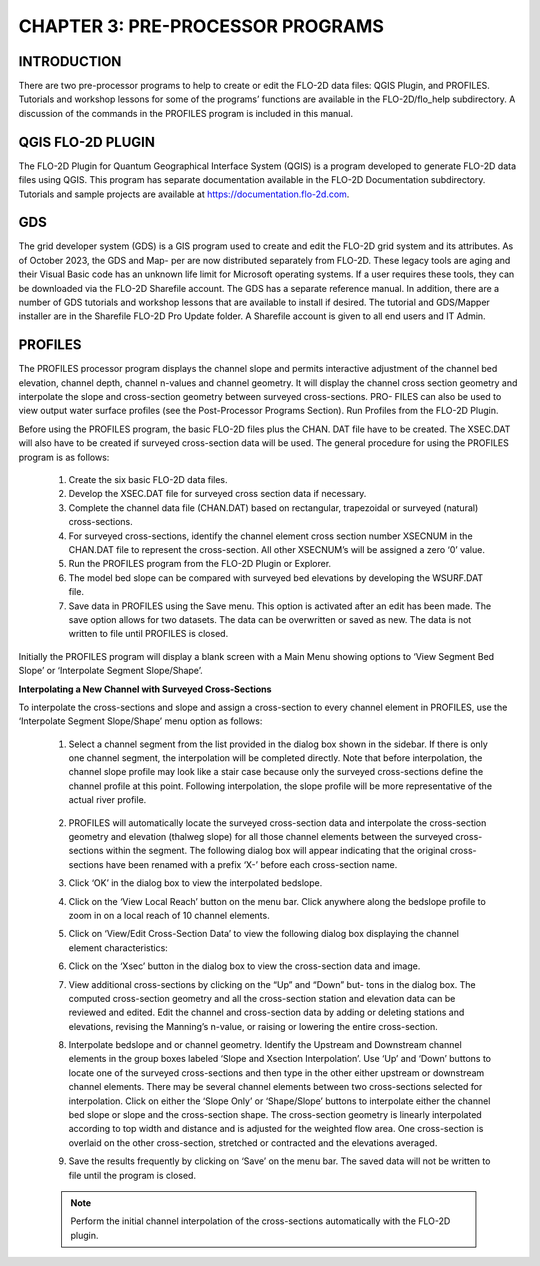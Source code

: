 .. vim: syntax=rst

CHAPTER 3: PRE-PROCESSOR PROGRAMS
=================================

INTRODUCTION
-------------

There are two pre-processor programs to help to create or edit the FLO-2D data files: QGIS Plugin, and PROFILES.
Tutorials and workshop lessons for some of the programs’ functions are available in the FLO-2D/flo_help subdirectory.
A discussion of the commands in the PROFILES program is included in this manual.

QGIS FLO-2D PLUGIN
------------------

The FLO-2D Plugin for Quantum Geographical Interface System (QGIS) is a program developed to generate FLO-2D data files using QGIS.
This program has separate documentation available in the FLO-2D Documentation subdirectory.
Tutorials and sample projects are available at https://documentation.flo-2d.com.

GDS
----

The grid developer system (GDS) is a GIS program used to create and edit the FLO-2D grid system and its attributes.
As of October 2023, the GDS and Map- per are now distributed separately from FLO-2D.
These legacy tools are aging and their Visual Basic code has an unknown life limit for Microsoft operating systems.
If a user requires these tools, they can be downloaded via the FLO-2D Sharefile account.
The GDS has a separate reference manual.
In addition, there are a number of GDS tutorials and workshop lessons that are available to install if desired.
The tutorial and GDS/Mapper installer are in the Sharefile FLO-2D Pro Update folder.
A Sharefile account is given to all end users and IT Admin.

PROFILES
--------

The PROFILES processor program displays the channel slope and permits interactive adjustment of the channel
bed elevation, channel depth, channel n-values and channel geometry.
It will display the channel cross section geometry and interpolate the slope and cross-section geometry
between surveyed cross-sections.
PRO- FILES can also be used to view output water surface profiles (see the Post-Processor Programs Section).
Run Profiles from the FLO-2D Plugin.

Before using the PROFILES program, the basic FLO-2D files plus the CHAN.
DAT file have to be created.
The XSEC.DAT will also have to be created if surveyed cross-section data will be used.
The general procedure for using the PROFILES program is as follows:

    1. Create the six basic FLO-2D data files.
    2. Develop the XSEC.DAT file for surveyed cross section data if necessary.
    3. Complete the channel data file (CHAN.DAT) based on rectangular, trapezoidal or surveyed (natural)
       cross-sections.
    4. For surveyed cross-sections, identify the channel element cross section number XSECNUM in the
       CHAN.DAT file to represent the cross-section.
       All other XSECNUM’s will be assigned a zero ‘0’ value.
    5. Run the PROFILES program from the FLO-2D Plugin or Explorer.
    6. The model bed slope can be compared with surveyed bed elevations by developing the WSURF.DAT file.
    7. Save data in PROFILES using the Save menu.
       This option is activated after an edit has been made.
       The save option allows for two datasets.
       The data can be overwritten or saved as new.
       The data is not written to file until PROFILES is closed.

Initially the PROFILES program will display a blank screen with a Main Menu showing options to ‘View Segment
Bed Slope’ or ‘Interpolate Segment Slope/Shape’.

**Interpolating a New Channel with Surveyed Cross-Sections**

To interpolate the cross-sections and slope and assign a cross-section to every channel element in PROFILES,
use the ‘Interpolate Segment Slope/Shape’ menu option as follows:

    1. Select a channel segment from the list provided in the dialog box shown in the sidebar.
       If there is only one channel segment, the interpolation will be completed directly.
       Note that before interpolation, the channel slope profile may look like a stair case because only the
       surveyed cross-sections define the channel
       profile at this point.
       Following interpolation, the slope profile will be more representative of the actual river profile.

        .. image:: ../img/Data_Input_Manual_PRO_2025/Chapter3/DIM_Pro_2025_Chapter3_002.png

    2. PROFILES will automatically locate the surveyed cross-section data and interpolate the cross-section
       geometry and elevation (thalweg slope) for all
       those channel elements between the surveyed cross-sections within the segment.
       The following dialog box will appear indicating that the original cross-sections have been renamed with
       a prefix ‘X-’ before each cross-section name.

    3. Click ‘OK’ in the dialog box to view the interpolated bedslope.

       .. image:: ../img/Data_Input_Manual_PRO_2025/Chapter3/DIM_Pro_2025_Chapter3_003.png

    4. Click on the ‘View Local Reach’ button on the menu bar.
       Click anywhere along the bedslope profile to zoom in on a local reach of 10 channel elements.

       .. image:: ../img/Data_Input_Manual_PRO_2025/Chapter3/DIM_Pro_2025_Chapter3_004.png

    5. Click on ‘View/Edit Cross-Section Data’ to view the following dialog box displaying the channel element
       characteristics:

       .. image:: ../img/Data_Input_Manual_PRO_2025/Chapter3/DIM_Pro_2025_Chapter3_005.png

    6. Click on the ‘Xsec’ button in the dialog box to view the cross-section data and image.

       .. image:: ../img/Data_Input_Manual_PRO_2025/Chapter3/DIM_Pro_2025_Chapter3_006.png

    7. View additional cross-sections by clicking on the “Up” and “Down” but- tons in the dialog box.
       The computed cross-section geometry and all the cross-section station and elevation data can be
       reviewed and edited.
       Edit the channel and cross-section data by adding or deleting stations and elevations, revising the
       Manning’s n-value, or raising or lowering the entire cross-section.

    8. Interpolate bedslope and or channel geometry.
       Identify the Upstream and Downstream channel elements in the group boxes labeled ‘Slope and Xsection
       Interpolation’.
       Use ‘Up’ and ‘Down’ buttons to locate one of the surveyed cross-sections and then type in the other either
       upstream or downstream channel elements.
       There may be several channel elements between two cross-sections selected for interpolation.
       Click on either the ‘Slope Only’ or ‘Shape/Slope’ buttons to interpolate either the channel bed slope or
       slope and the cross-section shape.
       The cross-section geometry is linearly interpolated according to top width and distance and is adjusted
       for the weighted flow area.
       One cross-section is overlaid on the other cross-section, stretched or contracted and the elevations
       averaged.

       .. image:: ../img/Data_Input_Manual_PRO_2025/Chapter3/DIM_Pro_2025_Chapter3_007.png

    9.  Save the results frequently by clicking on ‘Save’ on the menu bar.
        The saved data will not be written to file until the program is closed.

    .. note::
       Perform the initial channel interpolation of the cross-sections automatically with the FLO-2D plugin.

